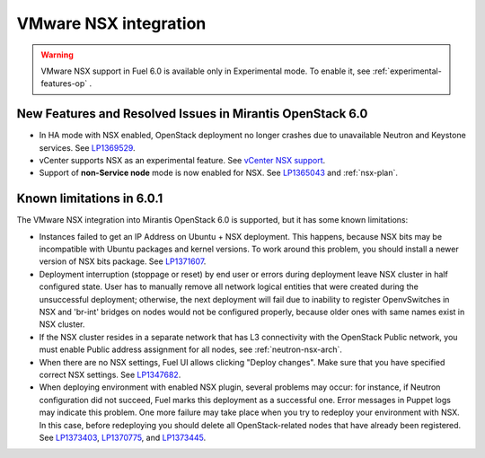 
.. _nsx-rn:

VMware NSX integration
----------------------

.. warning:: VMware NSX support in Fuel 6.0 is available only in Experimental mode.
   To enable it, see :ref:`experimental-features-op` .

New Features and Resolved Issues in Mirantis OpenStack 6.0
++++++++++++++++++++++++++++++++++++++++++++++++++++++++++

* In HA mode with NSX enabled, OpenStack deployment no longer crashes due to
  unavailable Neutron and Keystone services.
  See `LP1369529 <https://bugs.launchpad.net/bugs/1369529>`_.

* vCenter supports NSX as an experimental feature.
  See
  `vCenter NSX support <https://blueprints.launchpad.net/fuel/+spec/vcenter-nsx-support>`_.

* Support of **non-Service node** mode is now enabled for NSX.
  See `LP1365043 <https://bugs.launchpad.net/bugs/1365043>`_ and
  :ref:`nsx-plan`.

Known limitations in 6.0.1
++++++++++++++++++++++++++

The VMware NSX integration into Mirantis OpenStack 6.0 is supported,
but it has some known limitations:

* Instances failed to get an IP Address on Ubuntu + NSX deployment.
  This happens, because NSX bits may be incompatible with Ubuntu packages and kernel
  versions. To work around this problem, you should install a newer
  version of NSX bits package.
  See `LP1371607 <https://bugs.launchpad.net/bugs/1371607>`_.

* Deployment interruption (stoppage or reset) by end user or errors during
  deployment leave NSX cluster in half configured state.  User has to manually
  remove all network logical entities that were created during the unsuccessful
  deployment; otherwise, the next deployment will fail due to inability to
  register OpenvSwitches in NSX and 'br-int' bridges on nodes would not be
  configured properly, because older ones with same names exist in NSX cluster.

* If the NSX cluster resides in a separate network that has L3 connectivity with
  the OpenStack Public network, you must enable Public address assignment for all
  nodes, see :ref:`neutron-nsx-arch`.

* When there are no NSX settings, Fuel UI allows clicking "Deploy changes".
  Make sure that you have specified correct NSX settings.
  See `LP1347682 <https://bugs.launchpad.net/bugs/1347682>`_.

* When deploying environment with enabled NSX plugin, several problems may occur:
  for instance, if Neutron configuration did not succeed, Fuel marks this deployment
  as a successful one.
  Error messages in Puppet logs may indicate this problem.
  One more failure may take place when you try to redeploy your environment with NSX.
  In this case, before redeploying you should delete all OpenStack-related nodes
  that have already been registered. See `LP1373403 <https://bugs.launchpad.net/bugs/1373403>`_,
  `LP1370775 <https://bugs.launchpad.net/bugs/1370775>`_,
  and `LP1373445 <https://bugs.launchpad.net/bugs/1373445>`_.
